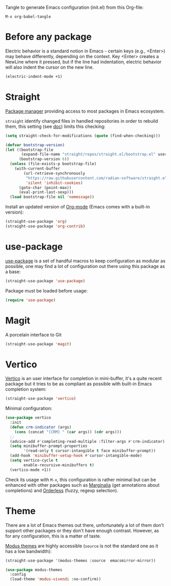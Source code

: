 Tangle to generate Emacs configuration (init.el) from this Org-file:

#+begin_src text
  M-x org-babel-tangle
#+end_src
* Before any package
  :PROPERTIES:
  :header-args: :noeval :tangle init.el :tangle-mode o444
  :END:
  
  Electric behavior is a standard notion in Emacs - certain keys (e.g., <Enter>) may behave
  differently, depending on the context. Key <Enter> creates a NewLine where it pressed, but 
  if the line had indentation, electric behavior will also indent the cursor on the new line.
  #+begin_src emacs-lisp
    (electric-indent-mode +1)
  #+end_src

* Straight
  :PROPERTIES:
  :header-args: :noeval :tangle init.el :tangle-mode o444
  :END:

  [[https://github.com/radian-software/straight.el][Package manager]] providing access to most packages in Emacs ecosystem.

  ~straight~ identify changed files in handled repositories in order to rebuild
  them, this setting (see [[https://github.com/radian-software/straight.el#customizing-when-packages-are-built][doc]]) limits this checking:

  #+begin_src emacs-lisp
    (setq straight-check-for-modifications (quote (find-when-checking)))
  #+end_src


  #+begin_src emacs-lisp
    (defvar bootstrap-version)
    (let ((bootstrap-file
           (expand-file-name "straight/repos/straight.el/bootstrap.el" user-emacs-directory))
          (bootstrap-version 6))
      (unless (file-exists-p bootstrap-file)
        (with-current-buffer
            (url-retrieve-synchronously
             "https://raw.githubusercontent.com/radian-software/straight.el/develop/install.el"
             'silent 'inhibit-cookies)
          (goto-char (point-max))
          (eval-print-last-sexp)))
      (load bootstrap-file nil 'nomessage))
  #+end_src

  Install an updated version of [[https://orgmode.org/][Org-mode]] (Emacs comes with a built-in version):

  #+begin_src emacs-lisp
    (straight-use-package 'org)
    (straight-use-package 'org-contrib)
  #+end_src

* use-package
  :PROPERTIES:
  :header-args: :noeval :tangle init.el :tangle-mode o444
  :END:

  [[https://github.com/jwiegley/use-package][use-package]] is a set of handful macros to keep configuration as modular as
  possible, one may find a lot of configuration out there using this package as
  a base:

  #+begin_src emacs-lisp
    (straight-use-package 'use-package)
  #+end_src

  Package must be loaded before usage:

  #+begin_src emacs-lisp
    (require 'use-package)
  #+end_src


* Magit
  :PROPERTIES:
  :header-args: :noeval :tangle init.el :tangle-mode o444
  :END:

  A porcelain interface to Git

  #+begin_src emacs-lisp
    (straight-use-package 'magit)
  #+end_src


* Vertico
  :PROPERTIES:
  :header-args: :noeval :tangle init.el :tangle-mode o444
  :END:

  [[https://github.com/minad/vertico][Vertico]] is an user interface for completion in mini-buffer, it's a quite
  recent package but it tries to be as compliant as possible with built-in Emacs
  completion system:

  #+begin_src emacs-lisp
    (straight-use-package 'vertico)
  #+end_src

  Minimal configuration:

  #+begin_src emacs-lisp
    (use-package vertico
      :init
      (defun crm-indicator (args)
        (cons (concat "[CRM] " (car args)) (cdr args)))
      ;;
      (advice-add #'completing-read-multiple :filter-args #'crm-indicator)
      (setq minibuffer-prompt-properties
            '(read-only t cursor-intangible t face minibuffer-prompt))
      (add-hook 'minibuffer-setup-hook #'cursor-intangible-mode)
      (setq vertico-cycle t
            enable-recursive-minibuffers t)
      (vertico-mode +1))
  #+end_src

  Check its usage with ~M-x~, this configuration is rather minimal but can be
  enhanced with other packages such as [[https://github.com/minad/marginalia][Marginalia]] (get annotations about
  completions) and [[https://github.com/oantolin/orderless][Orderless]] (fuzzy, regexp selection).

* Theme
  :PROPERTIES:
  :header-args: :noeval :tangle init.el :tangle-mode o444
  :END:

  There are a lot of Emacs themes out there, unfortunately a lot of them don't
  support other packages or they don't have enough contrast. However, as for
  any configuration, this is a matter of taste.

  [[https://github.com/protesilaos/modus-themes][Modus themes]] are highly accessible (~source~ is not the standard one as it has a
  low bandwidth):

  #+begin_src emacs-lisp
    (straight-use-package '(modus-themes :source  emacsmirror-mirror))
  #+end_src

  #+begin_src emacs-lisp
    (use-package modus-themes
      :config
      (load-theme 'modus-vivendi :no-confirm))
  #+end_src
